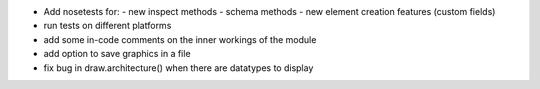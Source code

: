 * Add nosetests for:
  - new inspect methods
  - schema methods
  - new element creation features (custom fields)

* run tests on different platforms

* add some in-code comments on the inner workings of the module

* add option to save graphics in a file

* fix bug in draw.architecture() when there are datatypes to display
